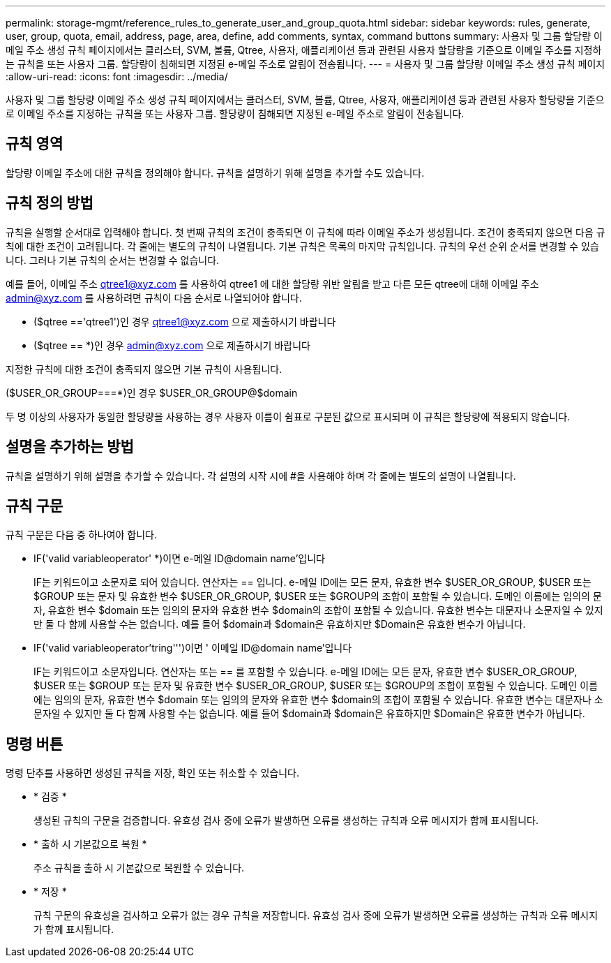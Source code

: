 ---
permalink: storage-mgmt/reference_rules_to_generate_user_and_group_quota.html 
sidebar: sidebar 
keywords: rules, generate, user, group, quota, email, address, page, area, define, add comments, syntax, command buttons 
summary: 사용자 및 그룹 할당량 이메일 주소 생성 규칙 페이지에서는 클러스터, SVM, 볼륨, Qtree, 사용자, 애플리케이션 등과 관련된 사용자 할당량을 기준으로 이메일 주소를 지정하는 규칙을 또는 사용자 그룹. 할당량이 침해되면 지정된 e-메일 주소로 알림이 전송됩니다. 
---
= 사용자 및 그룹 할당량 이메일 주소 생성 규칙 페이지
:allow-uri-read: 
:icons: font
:imagesdir: ../media/


[role="lead"]
사용자 및 그룹 할당량 이메일 주소 생성 규칙 페이지에서는 클러스터, SVM, 볼륨, Qtree, 사용자, 애플리케이션 등과 관련된 사용자 할당량을 기준으로 이메일 주소를 지정하는 규칙을 또는 사용자 그룹. 할당량이 침해되면 지정된 e-메일 주소로 알림이 전송됩니다.



== 규칙 영역

할당량 이메일 주소에 대한 규칙을 정의해야 합니다. 규칙을 설명하기 위해 설명을 추가할 수도 있습니다.



== 규칙 정의 방법

규칙을 실행할 순서대로 입력해야 합니다. 첫 번째 규칙의 조건이 충족되면 이 규칙에 따라 이메일 주소가 생성됩니다. 조건이 충족되지 않으면 다음 규칙에 대한 조건이 고려됩니다. 각 줄에는 별도의 규칙이 나열됩니다. 기본 규칙은 목록의 마지막 규칙입니다. 규칙의 우선 순위 순서를 변경할 수 있습니다. 그러나 기본 규칙의 순서는 변경할 수 없습니다.

예를 들어, 이메일 주소 qtree1@xyz.com 를 사용하여 qtree1 에 대한 할당량 위반 알림을 받고 다른 모든 qtree에 대해 이메일 주소 admin@xyz.com 를 사용하려면 규칙이 다음 순서로 나열되어야 합니다.

* ($qtree =='qtree1')인 경우 qtree1@xyz.com 으로 제출하시기 바랍니다
* ($qtree == *)인 경우 admin@xyz.com 으로 제출하시기 바랍니다


지정한 규칙에 대한 조건이 충족되지 않으면 기본 규칙이 사용됩니다.

($USER_OR_GROUP===*)인 경우 $USER_OR_GROUP@$domain

두 명 이상의 사용자가 동일한 할당량을 사용하는 경우 사용자 이름이 쉼표로 구분된 값으로 표시되며 이 규칙은 할당량에 적용되지 않습니다.



== 설명을 추가하는 방법

규칙을 설명하기 위해 설명을 추가할 수 있습니다. 각 설명의 시작 시에 #을 사용해야 하며 각 줄에는 별도의 설명이 나열됩니다.



== 규칙 구문

규칙 구문은 다음 중 하나여야 합니다.

* IF('valid variableoperator' *)이면 e-메일 ID@domain name'입니다
+
IF는 키워드이고 소문자로 되어 있습니다. 연산자는 == 입니다. e-메일 ID에는 모든 문자, 유효한 변수 $USER_OR_GROUP, $USER 또는 $GROUP 또는 문자 및 유효한 변수 $USER_OR_GROUP, $USER 또는 $GROUP의 조합이 포함될 수 있습니다. 도메인 이름에는 임의의 문자, 유효한 변수 $domain 또는 임의의 문자와 유효한 변수 $domain의 조합이 포함될 수 있습니다. 유효한 변수는 대문자나 소문자일 수 있지만 둘 다 함께 사용할 수는 없습니다. 예를 들어 $domain과 $domain은 유효하지만 $Domain은 유효한 변수가 아닙니다.

* IF('valid variableoperator'tring''')이면 ' 이메일 ID@domain name'입니다
+
IF는 키워드이고 소문자입니다. 연산자는 또는 == 를 포함할 수 있습니다. e-메일 ID에는 모든 문자, 유효한 변수 $USER_OR_GROUP, $USER 또는 $GROUP 또는 문자 및 유효한 변수 $USER_OR_GROUP, $USER 또는 $GROUP의 조합이 포함될 수 있습니다. 도메인 이름에는 임의의 문자, 유효한 변수 $domain 또는 임의의 문자와 유효한 변수 $domain의 조합이 포함될 수 있습니다. 유효한 변수는 대문자나 소문자일 수 있지만 둘 다 함께 사용할 수는 없습니다. 예를 들어 $domain과 $domain은 유효하지만 $Domain은 유효한 변수가 아닙니다.





== 명령 버튼

명령 단추를 사용하면 생성된 규칙을 저장, 확인 또는 취소할 수 있습니다.

* * 검증 *
+
생성된 규칙의 구문을 검증합니다. 유효성 검사 중에 오류가 발생하면 오류를 생성하는 규칙과 오류 메시지가 함께 표시됩니다.

* * 출하 시 기본값으로 복원 *
+
주소 규칙을 출하 시 기본값으로 복원할 수 있습니다.

* * 저장 *
+
규칙 구문의 유효성을 검사하고 오류가 없는 경우 규칙을 저장합니다. 유효성 검사 중에 오류가 발생하면 오류를 생성하는 규칙과 오류 메시지가 함께 표시됩니다.


